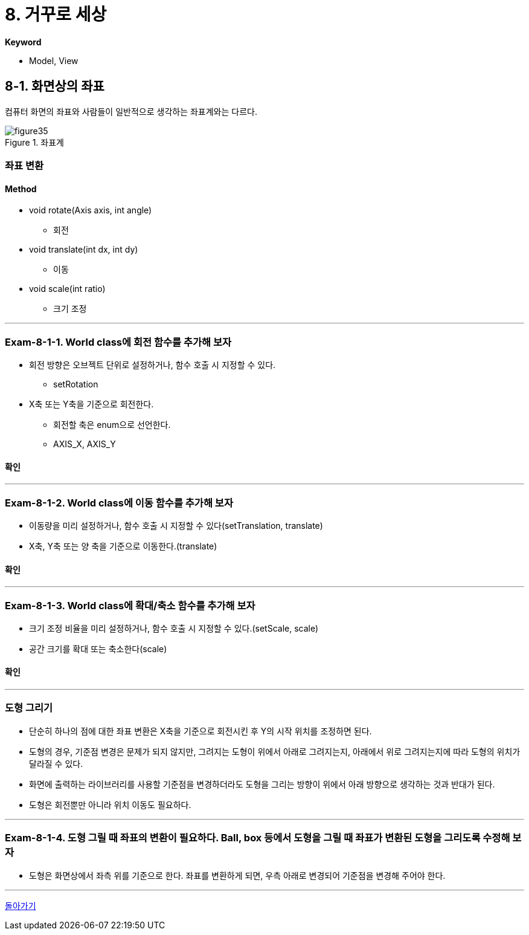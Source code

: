 :stem: latexmath

= 8. 거꾸로 세상[[top]]

**Keyword**

* Model, View

== 8-1. 화면상의 좌표

컴퓨터 화면의 좌표와 사람들이 일반적으로 생각하는 좌표계와는 다르다.

image::./image/figure35.png"[title="좌표계", align=center]

=== 좌표 변환


==== Method
* void rotate(Axis axis, int angle)
** 회전
* void translate(int dx, int dy)
** 이동
* void scale(int ratio)
** 크기 조정

---

=== Exam-8-1-1. World class에 회전 함수를 추가해 보자

* 회전 방향은 오브젝트 단위로 설정하거나, 함수 호출 시 지정할 수 있다.
** setRotation
* X축 또는 Y축을 기준으로 회전한다.
** 회전할 축은 enum으로 선언한다.
** AXIS_X, AXIS_Y

==== 확인

---

=== Exam-8-1-2. World class에 이동 함수를 추가해 보자

* 이동량을 미리 설정하거나, 함수 호출 시 지정할 수 있다(setTranslation, translate)
* X축, Y축 또는 양 축을 기준으로 이동한다.(translate)

==== 확인

---

=== Exam-8-1-3. World class에 확대/축소 함수를 추가해 보자

* 크기 조정 비율을 미리 설정하거나, 함수 호출 시 지정할 수 있다.(setScale, scale)
* 공간 크기를 확대 또는 축소한다(scale)

==== 확인

---

=== 도형 그리기

* 단순히 하나의 점에 대한 좌표 변환은 X축을 기준으로 회전시킨 후 Y의 시작 위치를 조정하면 된다.
* 도형의 경우, 기준점 변경은 문제가 되지 않지만, 그려지는 도형이 위에서 아래로 그려지는지, 아래에서 위로 그려지는지에 따라 도형의 위치가 달라질 수 있다.
* 화면에 출력하는 라이브러리를 사용할 기준점을 변경하더라도 도형을 그리는 방향이 위에서 아래 방향으로 생각하는 것과 반대가 된다.
* 도형은 회전뿐만 아니라 위치 이동도 필요하다.

---

=== Exam-8-1-4. 도형 그릴 때 좌표의 변환이 필요하다. Ball, box 등에서 도형을 그릴 때 좌표가 변환된 도형을 그리도록 수정해 보자

* 도형은 화면상에서 좌측 위를 기준으로 한다. 좌표를 변환하게 되면, 우측 아래로 변경되어 기준점을 변경해 주어야 한다.

---

link:./00.index.adoc[돌아가기]
